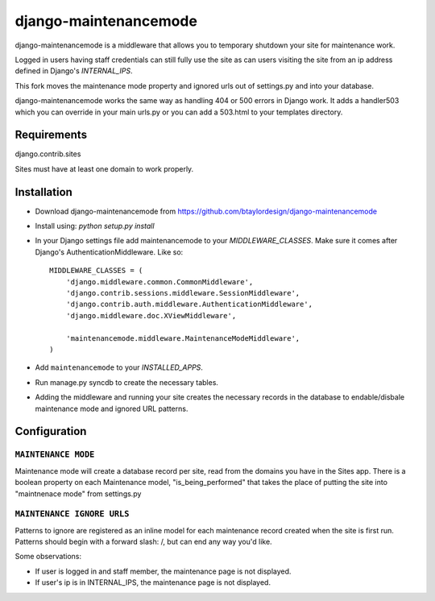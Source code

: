 ======================
django-maintenancemode
======================

django-maintenancemode is a middleware that allows you to temporary shutdown
your site for maintenance work.

Logged in users having staff credentials can still fully use
the site as can users visiting the site from an ip address defined in
Django's `INTERNAL_IPS`.

This fork moves the maintenance mode property and ignored urls out of settings.py
and into your database.

django-maintenancemode works the same way as handling 404 or 500 errors in
Django work. It adds a handler503 which you can override in your main urls.py
or you can add a 503.html to your templates directory.

Requirements
============
django.contrib.sites

Sites must have at least one domain to work properly.


Installation
============

* Download django-maintenancemode from https://github.com/btaylordesign/django-maintenancemode
* Install using: `python setup.py install`
* In your Django settings file add maintenancemode to your `MIDDLEWARE_CLASSES`.
  Make sure it comes after Django's AuthenticationMiddleware. Like so::

   MIDDLEWARE_CLASSES = (
       'django.middleware.common.CommonMiddleware',
       'django.contrib.sessions.middleware.SessionMiddleware',
       'django.contrib.auth.middleware.AuthenticationMiddleware',
       'django.middleware.doc.XViewMiddleware',
   
       'maintenancemode.middleware.MaintenanceModeMiddleware',
   )
   
* Add ``maintenancemode`` to your `INSTALLED_APPS`.
   
* Run manage.py syncdb to create the necessary tables.

* Adding the middleware and running your site creates the necessary records in the database
  to endable/disbale maintenance mode and ignored URL patterns.


Configuration
=============

``MAINTENANCE MODE``
------------------
Maintenance mode will create a database record per site, read from the domains you have in the
Sites app. There is a boolean property on each Maintenance model, "is_being_performed" that takes
the place of putting the site into "maintnenace mode" from settings.py

``MAINTENANCE IGNORE URLS``
---------------------------
Patterns to ignore are registered as an inline model for each maintenance record created when the
site is first run. Patterns should begin with a forward slash: /, but can end any way you'd like.


Some observations:

* If user is logged in and staff member, the maintenance page is
  not displayed.

* If user's ip is in INTERNAL_IPS, the maintenance page is
  not displayed.
